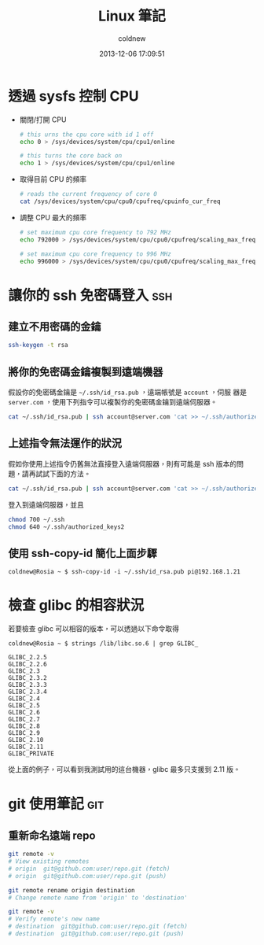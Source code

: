#+TITLE: Linux 筆記
#+AUTHOR: coldnew
#+EMAIL:  coldnew.tw@gmail.com
#+DATE:   2013-12-06 17:09:51
#+LANGUAGE: zh_TW
#+URL:    linux
#+OPTIONS: num:nil ^:nil
#+BLOGIT_TYPE: note

* 透過 sysfs 控制 CPU

- 關閉/打開 CPU

  #+BEGIN_SRC sh
    # this urns the cpu core with id 1 off
    echo 0 > /sys/devices/system/cpu/cpu1/online

    # this turns the core back on
    echo 1 > /sys/devices/system/cpu/cpu1/online
  #+END_SRC

- 取得目前 CPU 的頻率

  #+BEGIN_SRC sh
    # reads the current frequency of core 0
    cat /sys/devices/system/cpu/cpu0/cpufreq/cpuinfo_cur_freq
  #+END_SRC

- 調整 CPU 最大的頻率

  #+BEGIN_SRC sh
    # set maximum cpu core frequency to 792 MHz
    echo 792000 > /sys/devices/system/cpu/cpu0/cpufreq/scaling_max_freq

    # set maximum cpu core frequency to 996 MHz
    echo 996000 > /sys/devices/system/cpu/cpu0/cpufreq/scaling_max_freq
  #+END_SRC

* 讓你的 ssh 免密碼登入                                                 :ssh:

** 建立不用密碼的金鑰

#+begin_src sh
  ssh-keygen -t rsa
#+end_src

** 將你的免密碼金鑰複製到遠端機器

假設你的免密碼金鑰是 =~/.ssh/id_rsa.pub= ，遠端帳號是 =account= ，伺服
器是 =server.com= ，使用下列指令可以複製你的免密碼金鑰到遠端伺服器。

#+begin_src sh
  cat ~/.ssh/id_rsa.pub | ssh account@server.com 'cat >> ~/.ssh/authorized_keys'
#+end_src

** 上述指令無法運作的狀況

假如你使用上述指令仍舊無法直接登入遠端伺服器，則有可能是 ssh 版本的問題，請再試試下面的方法。

#+begin_src sh
  cat ~/.ssh/id_rsa.pub | ssh account@server.com 'cat >> ~/.ssh/authorized_keys2'
#+end_src

登入到遠端伺服器，並且

#+begin_src sh
  chmod 700 ~/.ssh
  chmod 640 ~/.ssh/authorized_keys2
#+end_src
** 使用 ssh-copy-id 簡化上面步驟

#+BEGIN_EXAMPLE
  coldnew@Rosia ~ $ ssh-copy-id -i ~/.ssh/id_rsa.pub pi@192.168.1.21
#+END_EXAMPLE

* 檢查 glibc 的相容狀況

若要檢查 glibc 可以相容的版本，可以透過以下命令取得

#+BEGIN_EXAMPLE
   coldnew@Rosia ~ $ strings /lib/libc.so.6 | grep GLIBC_

   GLIBC_2.2.5
   GLIBC_2.2.6
   GLIBC_2.3
   GLIBC_2.3.2
   GLIBC_2.3.3
   GLIBC_2.3.4
   GLIBC_2.4
   GLIBC_2.5
   GLIBC_2.6
   GLIBC_2.7
   GLIBC_2.8
   GLIBC_2.9
   GLIBC_2.10
   GLIBC_2.11
   GLIBC_PRIVATE
#+END_EXAMPLE

從上面的例子，可以看到我測試用的這台機器，glibc 最多只支援到 2.11 版。
* git 使用筆記                                                          :git:
** 重新命名遠端 repo

#+BEGIN_SRC sh
  git remote -v
  # View existing remotes
  # origin  git@github.com:user/repo.git (fetch)
  # origin  git@github.com:user/repo.git (push)

  git remote rename origin destination
  # Change remote name from 'origin' to 'destination'

  git remote -v
  # Verify remote's new name
  # destination  git@github.com:user/repo.git (fetch)
  # destination  git@github.com:user/repo.git (push)
#+END_SRC
